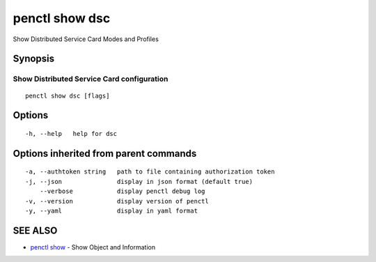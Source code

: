 .. _penctl_show_dsc:

penctl show dsc
---------------

Show Distributed Service Card Modes and Profiles

Synopsis
~~~~~~~~



-------------------------------------------------------------------
 Show Distributed Service Card configuration 
-------------------------------------------------------------------


::

  penctl show dsc [flags]

Options
~~~~~~~

::

  -h, --help   help for dsc

Options inherited from parent commands
~~~~~~~~~~~~~~~~~~~~~~~~~~~~~~~~~~~~~~

::

  -a, --authtoken string   path to file containing authorization token
  -j, --json               display in json format (default true)
      --verbose            display penctl debug log
  -v, --version            display version of penctl
  -y, --yaml               display in yaml format

SEE ALSO
~~~~~~~~

* `penctl show <penctl_show.rst>`_ 	 - Show Object and Information

